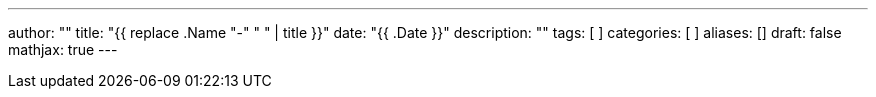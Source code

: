 ---
author: ""
title: "{{ replace .Name "-" " " | title }}"
date: "{{ .Date }}"
description: ""
tags: [
]
categories: [
]
aliases: []
draft: false
mathjax: true
---
